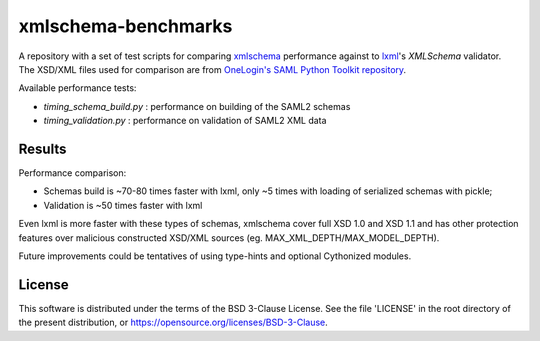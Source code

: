 ********************
xmlschema-benchmarks
********************

A repository with a set of test scripts for comparing
`xmlschema <https://github.com/brunato/xmlschema>`_ performance
against to `lxml <https://github.com/lxml/lxml>`_'s *XMLSchema* validator.
The XSD/XML files used for comparison are from
`OneLogin's SAML Python Toolkit repository <https://github.com/onelogin/python3-saml>`_.

Available performance tests:

* *timing_schema_build.py* : performance on building of the SAML2 schemas
* *timing_validation.py* : performance on validation of SAML2 XML data

Results
=======

Performance comparison:

* Schemas build is ~70-80 times faster with lxml, only ~5 times with loading
  of serialized schemas with pickle;
* Validation is ~50 times faster with lxml

Even lxml is more faster with these types of schemas, xmlschema cover full XSD 1.0
and XSD 1.1 and has other protection features over malicious constructed XSD/XML
sources (eg. MAX_XML_DEPTH/MAX_MODEL_DEPTH).

Future improvements could be tentatives of using type-hints and optional
Cythonized modules.


License
=======

This software is distributed under the terms of the BSD 3-Clause License.
See the file 'LICENSE' in the root directory of the present distribution,
or https://opensource.org/licenses/BSD-3-Clause.
